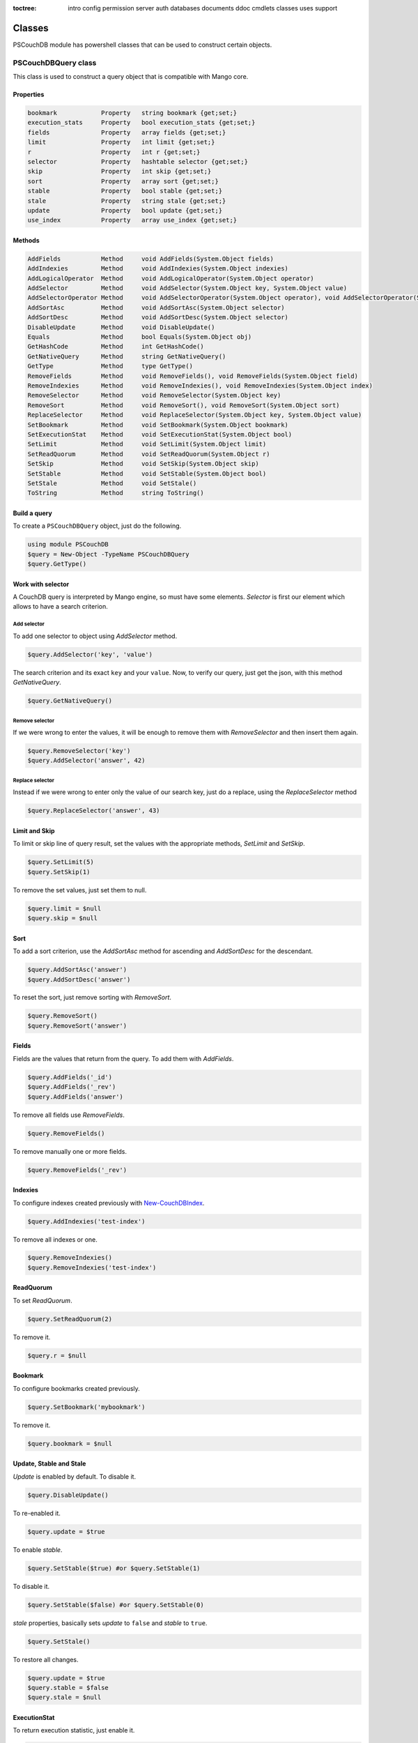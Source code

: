 :toctree:

    intro
    config
    permission
    server
    auth
    databases
    documents
    ddoc
    cmdlets
    classes
    uses
    support

Classes
=======

PSCouchDB module has powershell classes that can be used to construct certain objects.

PSCouchDBQuery class
____________________

This class is used to construct a query object that is compatible with Mango core.

Properties
**********

.. code-block:: powershell

    bookmark            Property   string bookmark {get;set;}
    execution_stats     Property   bool execution_stats {get;set;}
    fields              Property   array fields {get;set;}
    limit               Property   int limit {get;set;}
    r                   Property   int r {get;set;}
    selector            Property   hashtable selector {get;set;}
    skip                Property   int skip {get;set;}
    sort                Property   array sort {get;set;}
    stable              Property   bool stable {get;set;}
    stale               Property   string stale {get;set;}
    update              Property   bool update {get;set;}
    use_index           Property   array use_index {get;set;}


Methods
*******

.. code-block:: powershell

    AddFields           Method     void AddFields(System.Object fields)
    AddIndexies         Method     void AddIndexies(System.Object indexies)
    AddLogicalOperator  Method     void AddLogicalOperator(System.Object operator)
    AddSelector         Method     void AddSelector(System.Object key, System.Object value)
    AddSelectorOperator Method     void AddSelectorOperator(System.Object operator), void AddSelectorOperator(System.Object operator, System.Object key, System.Object value)
    AddSortAsc          Method     void AddSortAsc(System.Object selector)
    AddSortDesc         Method     void AddSortDesc(System.Object selector)
    DisableUpdate       Method     void DisableUpdate()
    Equals              Method     bool Equals(System.Object obj)
    GetHashCode         Method     int GetHashCode()
    GetNativeQuery      Method     string GetNativeQuery()
    GetType             Method     type GetType()
    RemoveFields        Method     void RemoveFields(), void RemoveFields(System.Object field)
    RemoveIndexies      Method     void RemoveIndexies(), void RemoveIndexies(System.Object index)
    RemoveSelector      Method     void RemoveSelector(System.Object key)
    RemoveSort          Method     void RemoveSort(), void RemoveSort(System.Object sort)
    ReplaceSelector     Method     void ReplaceSelector(System.Object key, System.Object value)
    SetBookmark         Method     void SetBookmark(System.Object bookmark)
    SetExecutionStat    Method     void SetExecutionStat(System.Object bool)
    SetLimit            Method     void SetLimit(System.Object limit)
    SetReadQuorum       Method     void SetReadQuorum(System.Object r)
    SetSkip             Method     void SetSkip(System.Object skip)
    SetStable           Method     void SetStable(System.Object bool)
    SetStale            Method     void SetStale()
    ToString            Method     string ToString()

Build a query
*************

To create a ``PSCouchDBQuery`` object, just do the following.

.. code-block:: powershell

    using module PSCouchDB
    $query = New-Object -TypeName PSCouchDBQuery
    $query.GetType()

Work with selector
******************

A CouchDB query is interpreted by Mango engine, so must have some elements. *Selector* is first our element which allows to have a search criterion.

Add selector
^^^^^^^^^^^^

To add one selector to object using *AddSelector* method.

.. code-block:: powershell

    $query.AddSelector('key', 'value')

The search criterion and its exact ``key`` and your ``value``. Now, to verify our query, just get the json, with this method *GetNativeQuery*.

.. code-block:: powershell

    $query.GetNativeQuery()

Remove selector
^^^^^^^^^^^^^^^

If we were wrong to enter the values, it will be enough to remove them with *RemoveSelector* and then insert them again.

.. code-block:: powershell

    $query.RemoveSelector('key')
    $query.AddSelector('answer', 42)

Replace selector
^^^^^^^^^^^^^^^^

Instead if we were wrong to enter only the value of our search key, just do a replace, using the *ReplaceSelector* method

.. code-block:: powershell

    $query.ReplaceSelector('answer', 43)

Limit and Skip
**************

To limit or skip line of query result, set the values with the appropriate methods, *SetLimit* and *SetSkip*.

.. code-block:: powershell

    $query.SetLimit(5)
    $query.SetSkip(1)

To remove the set values, just set them to null.

.. code-block:: powershell

    $query.limit = $null
    $query.skip = $null

Sort
****

To add a sort criterion, use the *AddSortAsc* method for ascending and *AddSortDesc* for the descendant.

.. code-block:: powershell

    $query.AddSortAsc('answer')
    $query.AddSortDesc('answer')

To reset the sort, just remove sorting with *RemoveSort*.

.. code-block:: powershell

    $query.RemoveSort()
    $query.RemoveSort('answer')

Fields
******

Fields are the values that return from the query. To add them with *AddFields*.

.. code-block:: powershell

    $query.AddFields('_id')
    $query.AddFields('_rev')
    $query.AddFields('answer')

To remove all fields use *RemoveFields*.

.. code-block:: powershell

    $query.RemoveFields()

To remove manually one or more fields.

.. code-block:: powershell

    $query.RemoveFields('_rev')

Indexies
********

To configure indexes created previously with `New-CouchDBIndex <databases.html#create-a-new-index>`_.

.. code-block:: powershell

    $query.AddIndexies('test-index')

To remove all indexes or one.

.. code-block:: powershell

    $query.RemoveIndexies()
    $query.RemoveIndexies('test-index')

ReadQuorum
**********

To set *ReadQuorum*.

.. code-block:: powershell

    $query.SetReadQuorum(2)

To remove it.

.. code-block:: powershell

    $query.r = $null

Bookmark
********

To configure bookmarks created previously.

.. code-block:: powershell

    $query.SetBookmark('mybookmark')

To remove it.

.. code-block:: powershell

    $query.bookmark = $null

Update, Stable and Stale
************************

*Update* is enabled by default. To disable it.

.. code-block:: powershell

    $query.DisableUpdate()

To re-enabled it.

.. code-block:: powershell

    $query.update = $true

To enable *stable*.

.. code-block:: powershell

    $query.SetStable($true) #or $query.SetStable(1)

To disable it.

.. code-block:: powershell

    $query.SetStable($false) #or $query.SetStable(0)

*stale* properties, basically sets *update* to ``false`` and *stable* to ``true``.

.. code-block:: powershell

    $query.SetStale()

To restore all changes.

.. code-block:: powershell

    $query.update = $true
    $query.stable = $false
    $query.stale = $null

ExecutionStat
*************

To return execution statistic, just enable it.

.. code-block:: powershell

    $query.SetExecutionStat($true) #or $query.SetExecutionStat(1)

To disable it.

.. code-block:: powershell

    $query.SetExecutionStat($false) #or $query.SetExecutionStat(0)

Selector Operators
******************

The selector operators that can be used are the following: ``$lt,$lte,$eq,$ne,$gte,$gt,$exists,$type,$in,$nin,$size,$mod,$regex`` (see `operator table <documents.html#operators>`_). 
The method *AddSelectorOperator* works in two ways: by specifying only the operator, so it will be applied to all the selector; 
by specifying the selector and the value that you want to associate.

$lt,$lte,$eq,$ne,$gte,$gt
^^^^^^^^^^^^^^^^^^^^^^^^^

The implicit operator used is ``$eq``. The *AddSelectorOperator* method append operators at the designated selector.

.. code-block:: powershell

    $query.AddSelectorOperator('$eq')
    Find-CouchDBDocuments -Database test -Find $query.GetNativeQuery()

To change operator or restore changes.

.. code-block:: powershell

    $query.ReplaceSelector('answer', 42) #to restore only this
    $query.AddSelectorOperator('$lt')
    Find-CouchDBDocuments -Database test -Find $query.GetNativeQuery()

$exists,$type,$in,$nin,$size,$mod
^^^^^^^^^^^^^^^^^^^^^^^^^^^^^^^^^

With these operators we must also specify the selector we want and its value.

.. code-block:: powershell

    $query.AddSelectorOperator('$exists','answer','true')
    #or
    $query.AddSelectorOperator('$type','answer','string')
    #or
    $query.AddSelector('name','Arthur')
    $query.AddSelector('planet',@('Heart','Magrathea'))
    $query.AddSelectorOperator('$in','planet','Magrathea')
    #or
    $query.AddSelectorOperator('$nin','planet','Vogsphere')
    #or apply operator for all selector
    $query.ReplaceSelector('answer',43)
    $query.ReplaceSelector('name','Arthur')
    $query.ReplaceSelector('planet',@('heart','magrathea'))
    $query.AddSelectorOperator('$in')
    Find-CouchDBDocuments -Database test -Find $query.GetNativeQuery()

$regex
^^^^^^
CouchDB support regular expression (BRE and ERE).

.. code-block:: powershell

    $query.AddSelector('name','Arthur')
    $query.AddSelector('planet',@('Heart','Magrathea'))
    $query.AddSelectorOperator('$regex','name','^[Aa]r{1}[th]{2}.r$')

Logical operators
*****************

PSCouchDBQuery object support logical operators; these are the allowed operators: ``$and,$or,$not,$nor,$all,$elemMatch,$allMatch`` (see `logical operator table <documents.html#logical-operators>`_).

$and,$or,$not,$nor
^^^^^^^^^^^^^^^^^^

With method *AddLogicalOperator* logical conditions can be added.

.. code-block:: powershell

    $query.AddSelector('answer',43)
    $query.AddSelector('name','Arthur')
    $query.AddSelector('planet',@('Heart','Magrathea'))
    $query.AddLogicalOperator('$or')
    Find-CouchDBDocuments -Database test -Find $query.GetNativeQuery()

$all,$elemMatch,$allMatch
^^^^^^^^^^^^^^^^^^^^^^^^^

With these logical operators, return a single or all matches.

.. code-block:: powershell

    $query.AddSelector('name','Arthur')
    $query.AddLogicalOperator('$elemMatch')
    Find-CouchDBDocuments -Database test -Find $query.GetNativeQuery()

Native query format (Mango)
***************************

To receive the object in native format (Mango query) use the *GetNativeQuery* method.

.. code-block:: powershell

    $query.GetNativeQuery()

PSCouchDBDocument class
_______________________

This class is used to construct a documents.

Properties
**********

.. code-block:: powershell

    _id           Property   string _id {get;set;}
    _rev          Property   string _rev {get;set;}
    _attachments  Property   hashtable _attachments {get;set;}


Methods
*******

.. code-block:: powershell

    AddAttachment       Method     void AddAttachment(PSCouchDBAttachment attachment), void AddAttachment(string attachm...
    Equals              Method     bool Equals(System.Object obj)
    FromJson            Method     hashtable FromJson(string json)
    GetDocument         Method     hashtable GetDocument()
    GetHashCode         Method     int GetHashCode()
    GetType             Method     type GetType()
    RemoveAllAttachment Method     void RemoveAllAttachment()
    RemoveAttachment    Method     void RemoveAttachment(string attachment)
    RemoveElement       Method     void RemoveElement(string key)
    ReplaceAttachment   Method     void ReplaceAttachment(PSCouchDBAttachment attachment), void ReplaceAttachment(string...
    SetElement          Method     void SetElement(string key), void SetElement(string key, string value)
    ToJson              Method     string ToJson(), string ToJson(int depth), string ToJson(int depth, bool compress)
    ToString            Method     string ToString()

Build a document
****************

To create a ``PSCouchDBDocument`` object, just do the following.

.. code-block:: powershell

    using module PSCouchDB
    $doc = New-Object -TypeName PSCouchDBDocument
    $doc.GetType()

Add element to document
^^^^^^^^^^^^^^^^^^^^^^^

Add one element to our document object.

.. code-block:: powershell

    $doc.SetElement("test")              # New key "test" with empty value
    $doc.SetElement("test1", "value1")   # New key "test1" with value "value1"

Modify element to document
^^^^^^^^^^^^^^^^^^^^^^^^^^

Modify or add an exists element on document object.

.. code-block:: powershell

    $doc.SetElement("test", "newvalue")

Remove element to document
^^^^^^^^^^^^^^^^^^^^^^^^^^

Delete an exists element on document object.

.. code-block:: powershell

    $doc.RemoveElement("test")

View document
^^^^^^^^^^^^^

To view entire element of document object.

.. code-block:: powershell

    $doc.GetDocument()

Get json document
^^^^^^^^^^^^^^^^^

To get json representation of document object.

.. code-block:: powershell

    $doc.ToJson()

Add one attachment
^^^^^^^^^^^^^^^^^^

Add an attachment to doc object.

.. code-block:: powershell

    $doc.AddAttachment('C:\test.txt')   # string option
    $attachment = New-Object PSCouchDBAttachment -ArgumentList 'C:\test.txt'
    $doc.AddAttachment($attachment)     # PSCouchDBAttachment option

Replace one attachment
^^^^^^^^^^^^^^^^^^^^^^

Replace an attachment to doc object.

.. code-block:: powershell

    $doc.ReplaceAttachment('C:\test.txt')   # string option
    $attachment = New-Object PSCouchDBAttachment -ArgumentList 'C:\test.txt'
    $doc.ReplaceAttachment($attachment)     # PSCouchDBAttachment option

Remove one attachment
^^^^^^^^^^^^^^^^^^^^^

Remove an attachment to doc object.

.. code-block:: powershell

    $doc.RemoveAttachment('test.txt')

Remove all attachments
^^^^^^^^^^^^^^^^^^^^^^

Remove all attachments to doc object.

.. code-block:: powershell

    $doc.RemoveAllAttachments()


PSCouchDBAttachment class
_________________________

This class is used to construct an attachment documents.

Properties
**********

.. code-block:: powershell

    content_type Property   string content_type {get;set;}
    filename     Property   string filename {get;set;}


Methods
*******

.. code-block:: powershell

    Equals       Method     bool Equals(System.Object obj)
    GetData      Method     string GetData()
    SaveData     Method     void GetData()
    GetHashCode  Method     int GetHashCode()
    GetType      Method     type GetType()
    ToString     Method     string ToString()

Build an attachment
*******************

To create a ``PSCouchDBAttachment`` object, just do the following.

.. code-block:: powershell

    using module PSCouchDB
    $attachment = New-Object PSCouchDBAttachment -ArgumentList "C:\test\test.log"
    $doc.GetType()

Get content of an attachment
****************************

Get content of an attachment of a documents

.. code-block:: powershell

    $attachment.GetData()

Attach a file to document
*************************

Create document object ``PSCouchDBDocument`` with attachment

.. code-block:: powershell

    $attach = New-Object PSCouchDBAttachment -ArgumentList "C:\test\test.log"
    $doc1 = New-Object PSCouchDBDocument -ArgumentList '122', '1-2c903913030efb4d711db085b1f44107', "C:\test\test.log"
    $doc2 = New-Object PSCouchDBDocument -ArgumentList '122', '1-2c903913030efb4d711db085b1f44107', $attach
    $doc1.GetDocument()
    $doc2.GetDocument()

PSCouchDBDesignDoc class
________________________

This class is used to construct a design documents, simple or complex.

Properties
**********

.. code-block:: powershell

    lists               Property   hashtable lists {get;set;}
    shows               Property   hashtable shows {get;set;}
    validate_doc_update Property   string validate_doc_update {get;set;}
    views               Property   hashtable views {get;set;}


Methods
*******

.. code-block:: powershell

    AddList             Method     void AddList(System.Object name)
    AddShow             Method     void AddShow(System.Object name), void AddShow(System.Object name, System.Object key)...
    AddValidation       Method     void AddValidation(array requirements), void AddValidation(array requirements, System...
    AddView             Method     void AddView(System.Object name), void AddView(System.Object name, System.Object key)...
    Equals              Method     bool Equals(System.Object obj)
    GetDesignDocuments  Method     string GetDesignDocuments()
    GetHashCode         Method     int GetHashCode()
    GetType             Method     type GetType()
    SetName             Method     void SetName(System.Object name)
    ToString            Method     string ToString()

Build a design document
***********************

To create a ``PSCouchDBDesignDoc`` object, just do the following.

.. code-block:: powershell

    using module PSCouchDB
    $ddoc = New-Object -TypeName PSCouchDBDesignDoc
    $ddoc.GetType()

Work with views
***************

Views are the primary tool used for querying and reporting on CouchDB documents. With *AddView* it is possible to add four types of predefined views.

Simple view
^^^^^^^^^^^

.. code-block:: powershell

    $ddoc.AddView('myview')
    
View if document key exists
^^^^^^^^^^^^^^^^^^^^^^^^^^^

.. code-block:: powershell

    $ddoc.AddView('myviewexists','key')

View if document key exists and your value is value specified
^^^^^^^^^^^^^^^^^^^^^^^^^^^^^^^^^^^^^^^^^^^^^^^^^^^^^^^^^^^^^

.. code-block:: powershell

    $ddoc.AddView('myviewvalue','key','value')

View if document key exists and your value is value specified, and return entire doc
^^^^^^^^^^^^^^^^^^^^^^^^^^^^^^^^^^^^^^^^^^^^^^^^^^^^^^^^^^^^^^^^^^^^^^^^^^^^^^^^^^^^

.. code-block:: powershell

    $ddoc.AddView('myviewdoc','key','value',$true)


Work with Lists
***************

List functions are used to represent documents in various formats, commonly as HTML pages with nice formatting.
Use *AddList* for add one list or more. List functions they need at least one view.

.. code-block:: powershell

    $ddoc.AddList("mylist")

Work with Shows
***************

With *AddShow* it is possible to add three types of predefined show function. Only one function is allowed at a time.

Simple show
^^^^^^^^^^^

.. code-block:: powershell

    $ddoc.AddShow("myshow")

Show if document key exists
^^^^^^^^^^^^^^^^^^^^^^^^^^^

.. code-block:: powershell

    # reset object
    $ddoc = New-Object -TypeName PSCouchDBDesignDoc
    $ddoc.AddShow("myshow","key")

Show if document key exists and your value is value specified
^^^^^^^^^^^^^^^^^^^^^^^^^^^^^^^^^^^^^^^^^^^^^^^^^^^^^^^^^^^^^

.. code-block:: powershell

    # reset object
    $ddoc = New-Object -TypeName PSCouchDBDesignDoc
    $$ddoc.AddShow("myshow","key","value")

Work with validation
********************

A design document may contain a function named ``validate_doc_update`` which can be used to prevent invalid or unauthorized document update requests from being stored. 
Use *AddValidation* for add one. Only one function is allowed at a time.

.. code-block:: powershell

    $ddoc.AddValidation("myvalidation")
    #or add also user authorization
    $ddoc.AddValidation("myvalidation",$true)
    #or create ReadOnly CouchDB database
    $ddoc.AddValidation($true)

Native design document
**********************

To receive the design document in native format use the *GetDesignDocuments* method.

.. code-block:: powershell

    $ddoc.GetDesignDocuments()

Create design document
**********************

See `Create design document <ddoc.html#custom-functions>`_.

.. code-block:: powershell

    New-CouchDBDesignDocument -Database test -Document "mydesigndoc" -Data $ddoc.GetDesignDocuments() -Authorization "admin:password"